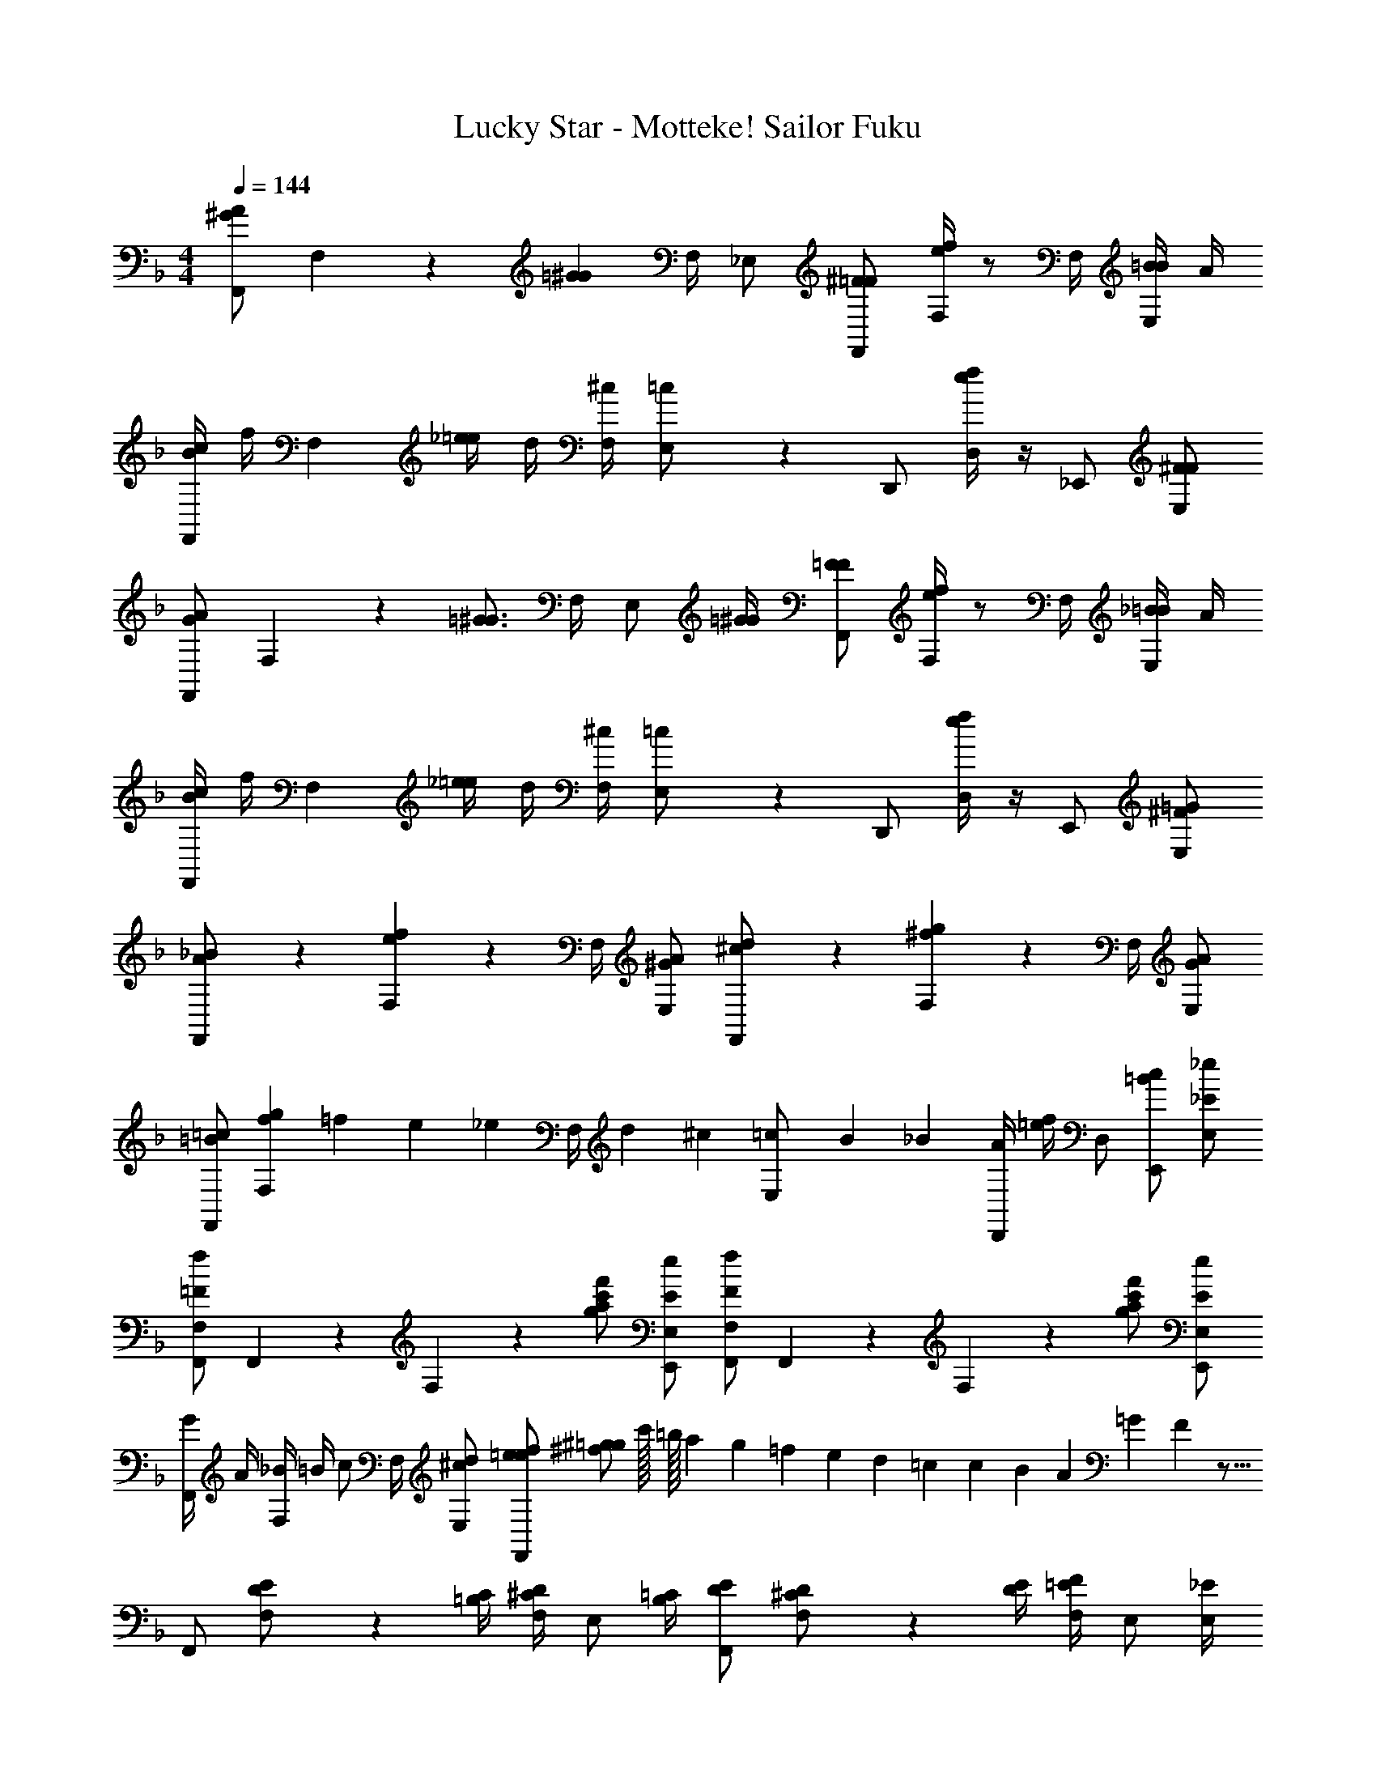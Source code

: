 X: 1
T: Lucky Star - Motteke! Sailor Fuku
Z: ABC Generated by Starbound Composer
L: 1/4
M: 4/4
Q: 1/4=144
K: F
[F,,/A^G] F,/3 z/6 [z/4=G^G] F,/4 _E,/ [^F/=F/F,,/] [e/4f/4F,/3] z/ F,/4 [B/4=B/4E,/] A/4 
[B/4c/4F,,/] f/4 [z/4F,/3] [_e/4=e/4] d/4 [^c/4F,/4] [=c/3E,/] z/6 D,,/ [e/4f/4D,/] z/4 _E,,/ [F/^F/E,/] 
[F,,/AG] F,/3 z/6 [z/4=G3/4^G3/4] F,/4 [z/4E,/] [=G/4^G/4] [F/=F/F,,/] [e/4f/4F,/3] z/ F,/4 [_B/4=B/4E,/] A/4 
[B/4c/4F,,/] f/4 [z/4F,/3] [_e/4=e/4] d/4 [^c/4F,/4] [=c/3E,/] z/6 D,,/ [e/4f/4D,/] z/4 E,,/ [=G/^F/E,/] 
[A/3_B/3F,,/] z/6 [e/3f/3F,/3] z5/12 F,/4 [A/^G/E,/] [^c/3d/3F,,/] z/6 [^f/3g/3F,/3] z5/12 F,/4 [G/A/E,/] 
[=B/=c/F,,/] [f/3g/3F,/3] =f/12 e/12 [z/4_e/3] [z/12F,/4] d/12 ^c/12 [=c/3E,/] B/12 _B/12 [A/4D,,/] [=e/4f/4] D,/ [=B/c/E,,/] [_E/_e/E,/] 
[=F/f/F,,/F,/] F,,/6 z/12 F,/6 z/12 [g/f'/c'/a/] [E/e/E,,/E,/] [F/f/F,,/F,/] F,,/6 z/12 F,/6 z/12 [g/f'/c'/a/] [E/e/E,,/E,/] 
[G/4F,,/] A/4 [_B/4F,/3] =B/4 [z/4c/] F,/4 [^c/d/E,/] [e/f/=e/F,,] [^f/^g/=g/] c'/32 =b/32 a3/80 g/40 =f/24 e/30 d/45 =c/18 c/45 B/30 A/24 =G/40 F3/80 z9/16 
F,,/ [F,/3D/E/] z/6 [=B,/4C/4] [^C/4D/4F,/4] [z/4E,/] [B,/4=C/4] [D/E/F,,/] [F,/3^C/D/] z/6 [E/4D/4] [=E/4F/4F,/4] [z/4E,/] [_E/4E,/4] 
[F/F,/F,,/] [F,/3D/E/] z/6 [B,/4=C/4] [^C/4D/4F,/4] [z/4E,/] [B,/4=C/4] [D/E/D,,/] [^C/D/D,/] [B,/=C/E,,/] [_B,/E/E,/] 
[E/4=B,/4F,,/] _B,/4 [^G,/4=B,/4F,/3] _B,/4 G,/4 [F/4F,/4] [E/4B,/4E,/] C/4 [=B,/F,,/] [F,/3_B,/] z/6 G,/4 [B,/4F,/4] [z/4E,/] G,/4 
[C/3F/3F,,/] z/6 [C/3F/3F,/3] z/6 [C/4F/4] [C/4F/4F,/4] [z/4E,/] [C/4F/4] [C/3F/3F,,/3F,/3] z2/3 [f/3f'/3c'/3F,,/3F,/3] z2/3 
[F/F,,/] [F/4F,/3] F/4 [z/4F/] F,/4 [F/F,,/] [^F/4G/4F,,/] =F/4 [F,/3F/] z/6 [z/4F/] F,/4 [F/4F,,/] ^G/4 
[^F/=G/F,,/] [D/4F,/3^C/] D/4 [z/4=F/] F,/4 [E/4F,,/] F/4 [^F/4F,,/] [z/4=F/] [z/4F,/3] ^F/4 [z/4^G/A/] F,/4 [=G5/12^G5/12F,,/] A/12 
[F/4F,,/] =F/4 [F,/3F/] z/6 [z/4F/] F,/4 [F/F,,/] [F/4F,,/] ^F/4 [F,/3=F/] z/6 [z/4F/] F,/4 [^F/=F/F,,/] 
[F/F,,/] [F,/3F/] z/6 [^F/4=G/4E,,/4] [=F/E,/] [F/4E,/4] [F/4^C,,/4] [c/4^C,/] [z/4F/3f/3e/3] =C,/4 ^C,/ [=C/^C/^G,,/] 
[d/_e/F,,/] [F,/3c/^c/] z/6 [z/4G/^G/] F,/4 [=G/4F,,/] ^F/4 [F/4F,,/] [_B/4=B/4] [^G/4A/4F,/3] =E/4 [=F/4^F/4] [G/4F,/4] [G/4=G/4F,,/] [C/4D/4] 
[D/4F,,/] ^G/4 [c/3d/3F,/3] _B/12 A/12 [z/4G/] F,/4 [G/4B/4F,,/] G/4 [F/=G/E,,/] [d/e/E,/] [G/A/E,,/] [=c/3^c/3E,/] =B/12 _B/12 
[A/4F,,/] F/4 [e/3=e/3F,/3] d/12 c/12 [z/4=c/] F,/4 [B/4F,,/] d/12 ^c/12 =c/12 [=B/3F,,/] ^f/12 g/12 [^g/3F,/3] ^G/12 =G/12 [z/4F/] F,/4 [_e/4F,,/] c/4 
[^G/4=C,,/] A/4 [e/12=C,/3] d/12 ^c/12 [z/=c3/4] C,/4 [C,,5/12=g/^g/] G,,/12 [=g/4^g/4B,,/] [=g/4^g/4] [=g/4^g/4G,,/] [=g/4^g/4] [g/32F,,/4] =g/32 =f3/80 =e/40 d/24 c/30 b/45 [z/36a/18] [z/36B,,/4] g/45 f/30 e/24 d/40 c3/80 z/16 F,,/4 B,,,/4 
[=C/4F,,/] =B,/4 [C/4F,/3] D/4 _E/4 [=F/4F,/4] [=G/4E,/] A/4 [_B/4F,,/] c/4 [d/4F,/3] _e/4 f5/24 =e/24 [_e/4F,/4] [d/4E,/] c/4 
[B/4F,,/] A/4 [^G/4F,/3] B/4 =G/4 [F5/24F,/4] =E/24 [E/4E,/] F/4 [C/4D,,/] B,/4 [C/4D,/] [z/4C3/4] E,,/ E,/ 
[C/4F,,/] B,/4 [_B,/4F,/3] C/4 D/4 [_E/4F,/4] [F/4E,/] G/4 [A/4F,,/] B/4 [c/4F,/3] d/4 e/4 [f/4F,/4] [e/4E,/] c/4 
[B/4F,,/] F/4 [C/4F,/3] D/4 F/4 [^F/4F,/4] [G/4E,/] A/4 [B/4D,,/] A/4 [^G/4D,/] B/4 [=G/4E,,/] =F/4 [C/E,/] 
Q: 1/4=142
F,,/ [F,/3C/c/] z/6 [z/4F/f/] F,/4 E,/ [F,,/C3/4c3/4] [z/4F,/3] [z/E3/4e3/4] F,/4 [C/c/E,/] 
F,,/ [F,/3C/c/] z/6 [z/4C/c/] F,/4 E,/ [D,,/E3/4e3/4] [z/4D,/] [z/4C3/4c3/4] E,,/ [C/c/E,/] 
F,,/ [F,/3C/c/] z/6 [z/4F/f/] F,/4 E,/ [F,,/C3/4c3/4] [z/4F,/3] [z/E3/4e3/4] F,/4 [C/c/E,/] 
F,,/ [F,/3C/c/] z/6 [z/4C/c/] F,/4 E,/ [D,,/B,3/4B3/4] [z/4D,/] [z/4E3/4e3/4] E,,/ [C/c/E,/] 
[F,,/F,/] [F,/3F3/f3/] z5/12 F,/4 E,/ [F,,/F,/C3/4c3/4] [z/4F,/3] [z/E3/4e3/4] F,/4 [C/c/E,/] 
[F,,/F,/] [F,/3C/c/] z/6 [z/4C/c/] F,/4 E,/ [D,,/D,/B,3/4B3/4] [z/4D,/] [z/4E3/4e3/4] [E,,/E,/] [C/c/E,/] 
[F/4f/4F,,/F,/] [F/4f/4] [F,/3F/f/] z/6 [z/4F/f/] F,/4 [F/4f/4E,/] [F/4f/4] [F/f/F,,/F,/] [F,/3F/f/] z/6 [z/4F/f/] F,/4 [F/f/E,/] 
[F/f/F,,/F,/] [F/4f/4F,/3] [F/f/] [F/4f/4F,/4] [F/f/E,/] [F/4f/4D,,/D,/] [z/4F/f/] [z/4D,/] [z/4F5/4f5/4] [E,,/E,/] E,/ 
[z/F,,F,] [z/Ffc] [z/F,,F,] [F/f/] [FfF,,F,] [F/f/F,,F,] [z/Gg] 
[z/F,,F,] [F/f/] [F/f/F,,F,] [C/c/] [FfF,,F,] [F/f/F,,F,] [z/Ggc] 
[z/B,,B,,,] [F/f/] [F/f/B,,B,,,] [C/c/] [G/g/B,,B,,,] [G/g/] [G/g/B,,B,,,] [z/Gg] 
[z/B,,B,,,] [z/A3/a3/] [B,,B,,,] [z/B,,B,,,] [z/Ff] [z/B,,B,,,] [z/c3/c'3/f3/] 
[^C,,^C,] [B/_b/C,,C,] [z/B3/b3/] [C,,C,] [c/c'/C,,C,] [z/Bbe] 
[z/E,,E,] [z/Aa] [z/E,,E,] [z/F3/f3/] [E,,E,] [GgE,,E,] 
[GgcF,,F,] [A/a/F,,F,] [z/A5/a5/f5/c5/] [F,,F,] [F,,F,] 
[F,,F,] [F/6f/6F,,/6F,/6] z/12 [F/6f/6F,,/6F,/6] z/12 [F/6f/6F,,/6F,/6] z/12 [F/6f/6F,,/6F,/6] z/12 [F/6f/6F,,/6F,/6] z/12 [F/6f/6F,,/6F,/6] z/12 [F/6f/6F,,/6F,/6] z/12 [F/6f/6F,,/6F,/6] z/12 [f/24F,,F,] =e/24 d/24 c/24 =B/24 A/24 G/24 F/24 =E/24 D/24 C/24 z13/24 
[F,,/F,/] [F/f/c/F,,/] [F/f/F,,/F,/] [F,,/4F/f/] [z/4F,,/F,/] [z/4Ff] F,/4 F,,/ [F/f/F,,/F,/] [F,,/Gg] 
[F,,/F,/] [F/f/F,,/] [F/f/F,,/F,/] [F,,/4C/c/] [z/4F,,/F,/] [z/4Ff] F,/4 F,,/ [F/f/F,,/F,/] [F,,/Ggc] 
[B,,/B,,,/] [F/f/B,,,/] [F/f/B,,/B,,,/] [B,,,/4C/c/] [z/4B,,/B,,,/] [z/4Gg] B,,/4 B,,,/ [G/g/B,,/B,,,/] [B,,,/Gg] 
[B,,/B,,,/] [B,,,/A3/a3/] [B,,/B,,,/] B,,,/4 [B,,/B,,,/] B,,/4 [F/f/B,,,/] [F/f/B,,/B,,,/] [B,,,/c3/c'3/f3/] 
[C,,/C,/] C,,/ [_B/b/C,,/C,/] [C,,/4B3/b3/] [C,,/C,/] C,/4 C,,/ [c/c'/C,,/C,/] [C,,/Bb_e] 
[E,,/E,/] [E,,/Aa] [E,,/E,/] [E,,/4F3/f3/] [E,,/E,/] E,/4 E,,/ [E,,/E,/Gg] E,,/ 
[F,,/F,/Ggc] F,,/ [A/a/F,,/F,/] [F,,/4A5/a5/f5/c5/] [F,,/F,/] F,/4 F,,/ [F,,/F,/] F,,/ 
[F,,/F,/] F,,/ [F,,/F,/] F,,/4 [F,,/F,/] F,/4 F,,/ [F,,/F,/] F,,/ 
[F,,/A^G] F,/3 z/6 [z/4=G^G] F,/4 E,/ [^F/=F/F,,/] [=e/4f/4F,/3] z/ F,/4 [B/4=B/4E,/] A/4 
[B/4c/4F,,/] f/4 [z/4F,/3] [_e/4=e/4] d/4 [^c/4F,/4] [=c/3E,/] z/6 D,,/ [e/4f/4D,/] z/4 E,,/ [=G/^F/E,/] 
[B/3c/3F,,/] z/6 [e/3f/3F,/3] z5/12 F,/4 [G/^G/E,/] [^c/3d/3F,,/] z/6 [f/3^f/3F,/3] z5/12 F,/4 [G/A/E,/] 
[^g/a/F,,2F,2] [g/3a/3] =g/12 f/12 [e/=f/] [_e/=e/] [d/32_e/32] d/32 =c3/80 B/40 A/24 =G/30 =F/45 E/18 D/45 C/30 
